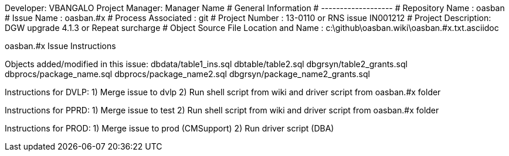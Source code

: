 Developer:       VBANGALO
Project Manager: Manager Name 
#  General Information
#  -------------------
#  Repository Name       : oasban
#  Issue Name         : oasban.#x
#  Process Associated : git
#  Project Number : 13-0110 or RNS issue IN001212
#  Project Description: DGW upgrade 4.1.3 or Repeat surcharge
#  Object Source File Location and Name : c:\github\oasban.wiki\oasban.#x.txt.asciidoc

oasban.#x Issue Instructions

Objects added/modified in this issue:
dbdata/table1_ins.sql
dbtable/table2.sql
dbgrsyn/table2_grants.sql
dbprocs/package_name.sql
dbprocs/package_name2.sql
dbgrsyn/package_name2_grants.sql

Instructions for DVLP:
1) Merge issue to dvlp
2) Run shell script from wiki and driver script from oasban.#x folder

Instructions for PPRD:
1) Merge issue to test
2) Run shell script from wiki and driver script from oasban.#x folder

Instructions for PROD:
1) Merge issue to prod (CMSupport)
2) Run driver script (DBA)